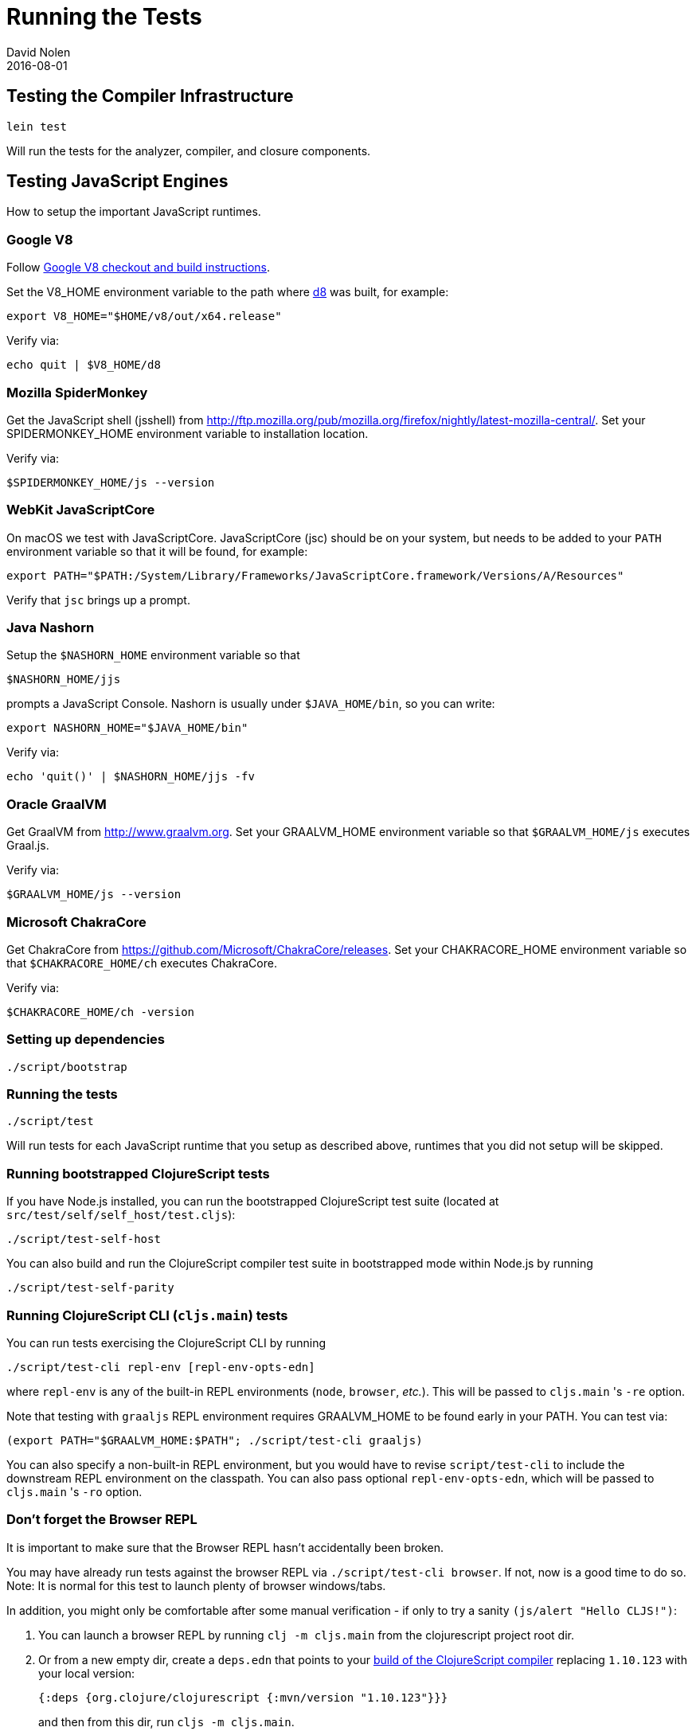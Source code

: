 = Running the Tests
David Nolen
2016-08-01
:type: community
:toc: macro
:icons: font

ifdef::env-github,env-browser[:outfilesuffix: .adoc]

[[testing-the-compiler-infrastructure]]
== Testing the Compiler Infrastructure

[source,bash]
----
lein test
----

Will run the tests for the analyzer, compiler, and closure components.

[[testing-javascript-engines]]
== Testing JavaScript Engines

How to setup the important JavaScript runtimes.

[[google-v8]]
=== Google V8

Follow https://v8.dev/docs/build[Google V8 checkout and build instructions].

Set the V8_HOME environment variable to the path where https://v8.dev/docs/d8[d8] was built, for example:

`export V8_HOME="$HOME/v8/out/x64.release"`

Verify via:

`echo quit | $V8_HOME/d8`

[[spidermonkey]]
=== Mozilla SpiderMonkey

Get the JavaScript shell (jsshell) from
http://ftp.mozilla.org/pub/mozilla.org/firefox/nightly/latest-mozilla-central/.
Set your SPIDERMONKEY_HOME environment variable to installation location.

Verify via:

`$SPIDERMONKEY_HOME/js --version`

[[javascriptcore]]
=== WebKit JavaScriptCore

On macOS we test with JavaScriptCore. JavaScriptCore (jsc) should be on your system, but needs to
be added to your `PATH` environment variable so that it will be found, for example:

`export PATH="$PATH:/System/Library/Frameworks/JavaScriptCore.framework/Versions/A/Resources"`

Verify that `jsc` brings up a prompt.


[[nashorn]]
=== Java Nashorn

Setup the `$NASHORN_HOME` environment variable so that

`$NASHORN_HOME/jjs`

prompts a JavaScript Console. Nashorn is usually under `$JAVA_HOME/bin`,
so you can write:

`export NASHORN_HOME="$JAVA_HOME/bin"`

Verify via:

`echo 'quit()' | $NASHORN_HOME/jjs -fv`

[[graalvm]]
=== Oracle GraalVM

Get GraalVM from http://www.graalvm.org.
Set your GRAALVM_HOME environment variable so that `$GRAALVM_HOME/js` executes Graal.js.

Verify via:

`$GRAALVM_HOME/js --version`


[[chakracore]]
=== Microsoft ChakraCore

Get ChakraCore from https://github.com/Microsoft/ChakraCore/releases.
Set your CHAKRACORE_HOME environment variable so that `$CHAKRACORE_HOME/ch` executes ChakraCore.

Verify via:

`$CHAKRACORE_HOME/ch -version`

[[setting-up-dependencies]]
=== Setting up dependencies

[source,bash]
----
./script/bootstrap
----

[[running-the-tests]]
=== Running the tests

[source,bash]
----
./script/test
----

Will run tests for each JavaScript runtime that you setup as described above, runtimes that you did not setup will be skipped.

[[running-bootstrapped-clojurescript-tests]]
=== Running bootstrapped ClojureScript tests

If you have Node.js installed, you can run the bootstrapped
ClojureScript test suite (located at
`src/test/self/self_host/test.cljs`):

[source,bash]
----
./script/test-self-host
----

You can also build and run the ClojureScript compiler test suite in
bootstrapped mode within Node.js by running

[source,bash]
----
./script/test-self-parity
----

[[running-clojurescript-cli-tests]]
=== Running ClojureScript CLI (`cljs.main`) tests

You can run tests exercising the ClojureScript CLI by running

[source,bash]
----
./script/test-cli repl-env [repl-env-opts-edn]
----

where `repl-env` is any of the built-in REPL environments (`node`, `browser`, _etc._). This will be passed to `cljs.main` 's `-re` option.

Note that testing with `graaljs` REPL environment requires GRAALVM_HOME to be found early in your PATH. You can test via:
[source,bash]
----
(export PATH="$GRAALVM_HOME:$PATH"; ./script/test-cli graaljs)
----

You can also specify a non-built-in REPL environment, but you would have to revise `script/test-cli` to include the downstream REPL environment on the classpath. You can also pass optional `repl-env-opts-edn`, which will be passed to `cljs.main` 's `-ro` option.

[[dont-forget]]
=== Don't forget the Browser REPL

It is important to make sure that the Browser REPL hasn't accidentally been broken.

You may have already run tests against the browser REPL via `./script/test-cli browser`. If not, now is a good time to do so.
Note: It is normal for this test to launch plenty of browser windows/tabs.

In addition, you might only be comfortable after some manual verification - if only to try a sanity `(js/alert "Hello CLJS!")`:

. You can launch a browser REPL by running `clj -m cljs.main` from the clojurescript project root dir.
. Or from a new empty dir, create a `deps.edn` that points to your <<building#,build of the ClojureScript compiler>> replacing `1.10.123`
  with your local version:
+
[source,clojure]
----
{:deps {org.clojure/clojurescript {:mvn/version "1.10.123"}}}
----
and then from this dir, run `cljs -m cljs.main`.
